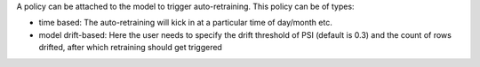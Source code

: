 A policy can be attached to the model to trigger auto-retraining. This policy can be of types:

- time based: The auto-retraining will kick in at a particular time of day/month etc.
- model drift-based: Here the user needs to specify the drift threshold of PSI (default is 0.3) and the count of rows drifted, after which retraining should get triggered

.. image:: ../_assets/mlops/13_Model_Retraining_Policy.png
   :width: 45%
   :align: right
   
.. image:: ../_assets/mlops/12_Model_Retraining_Policy.png
   :width: 45%
